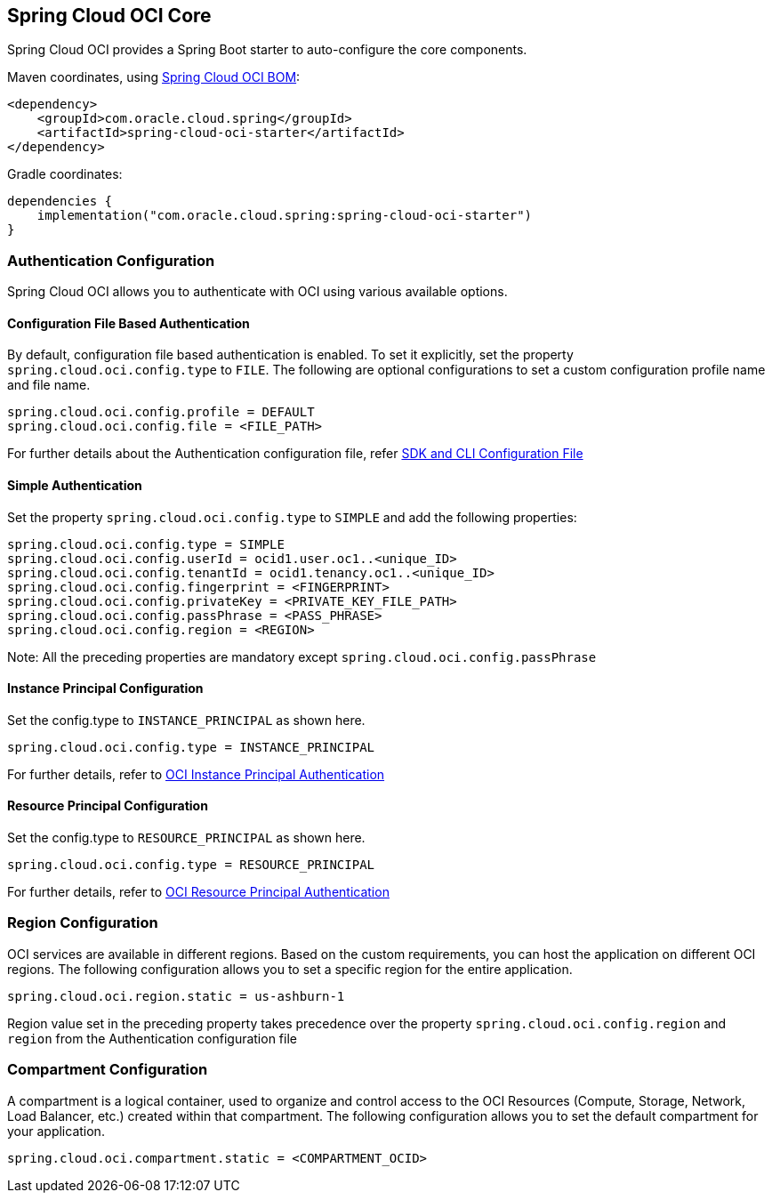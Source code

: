 // Copyright (c) 2023, Oracle and/or its affiliates.
// Licensed under the Universal Permissive License v 1.0 as shown at https://oss.oracle.com/licenses/upl/

[#spring-cloud-oci-core]
== Spring Cloud OCI Core

Spring Cloud OCI provides a Spring Boot starter to auto-configure the core components.

Maven coordinates, using <<getting-started.adoc#bill-of-materials, Spring Cloud OCI BOM>>:

[source,xml]
----
<dependency>
    <groupId>com.oracle.cloud.spring</groupId>
    <artifactId>spring-cloud-oci-starter</artifactId>
</dependency>
----

Gradle coordinates:

[source,subs="normal"]
----
dependencies {
    implementation("com.oracle.cloud.spring:spring-cloud-oci-starter")
}
----

=== Authentication Configuration

Spring Cloud OCI allows you to authenticate with OCI using various available options.

==== Configuration File Based Authentication

By default, configuration file based authentication is enabled. To set it explicitly, set the property `spring.cloud.oci.config.type` to `FILE`. The following are optional configurations to set a custom configuration profile name and file name.

----
spring.cloud.oci.config.profile = DEFAULT
spring.cloud.oci.config.file = <FILE_PATH>
----

For further details about the Authentication configuration file, refer https://docs.oracle.com/en-us/iaas/Content/API/Concepts/sdkconfig.htm[SDK and CLI Configuration File]

==== Simple Authentication

Set the property `spring.cloud.oci.config.type` to `SIMPLE` and add the following properties:

----
spring.cloud.oci.config.type = SIMPLE
spring.cloud.oci.config.userId = ocid1.user.oc1..<unique_ID>
spring.cloud.oci.config.tenantId = ocid1.tenancy.oc1..<unique_ID>
spring.cloud.oci.config.fingerprint = <FINGERPRINT>
spring.cloud.oci.config.privateKey = <PRIVATE_KEY_FILE_PATH>
spring.cloud.oci.config.passPhrase = <PASS_PHRASE>
spring.cloud.oci.config.region = <REGION>
----
Note: All the preceding properties are mandatory except `spring.cloud.oci.config.passPhrase`

==== Instance Principal Configuration

Set the config.type to `INSTANCE_PRINCIPAL` as shown here.

----
spring.cloud.oci.config.type = INSTANCE_PRINCIPAL
----
For further details, refer to https://docs.oracle.com/en-us/iaas/Content/Identity/Tasks/callingservicesfrominstances.htm[OCI Instance Principal Authentication]

==== Resource Principal Configuration

Set the config.type to `RESOURCE_PRINCIPAL` as shown here.

----
spring.cloud.oci.config.type = RESOURCE_PRINCIPAL
----

For further details, refer to https://docs.public.oneportal.content.oci.oraclecloud.com/en-us/iaas/Content/API/Concepts/sdk_authentication_methods.htm#sdk_authentication_methods_resource_principal[OCI Resource Principal Authentication]

=== Region Configuration

OCI services are available in different regions. Based on the custom requirements, you can host the application on different OCI regions. The following configuration allows you to set a specific region for the entire application.

----
spring.cloud.oci.region.static = us-ashburn-1
----

Region value set in the preceding property takes precedence over the property `spring.cloud.oci.config.region` and `region` from the Authentication configuration file

=== Compartment Configuration

A compartment is a logical container, used to organize and control access to the OCI Resources (Compute, Storage, Network, Load Balancer, etc.) created within that compartment. The following configuration allows you to set the default compartment for your application.

----
spring.cloud.oci.compartment.static = <COMPARTMENT_OCID>
----
